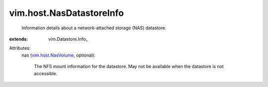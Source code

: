 
vim.host.NasDatastoreInfo
=========================
  Information details about a network-attached storage (NAS) datastore.
:extends: vim.Datastore.Info_

Attributes:
    nas (`vim.host.NasVolume <vim/host/NasVolume.rst>`_, optional):

       The NFS mount information for the datastore. May not be available when the datastore is not accessible.
